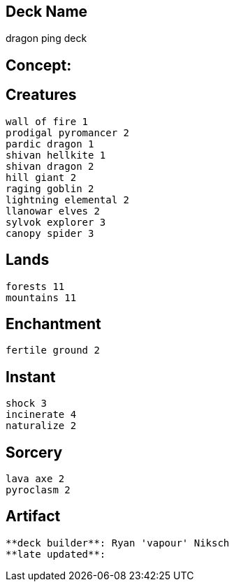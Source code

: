 == Deck Name
dragon ping deck



== Concept:

== Creatures
----
wall of fire 1
prodigal pyromancer 2
pardic dragon 1
shivan hellkite 1
shivan dragon 2
hill giant 2
raging goblin 2
lightning elemental 2
llanowar elves 2
sylvok explorer 3
canopy spider 3
----


== Lands 
----
forests 11
mountains 11
----


== Enchantment
----
fertile ground 2
----


== Instant
----
shock 3
incinerate 4
naturalize 2
----


== Sorcery
----
lava axe 2
pyroclasm 2
----


== Artifact
----
----



----
**deck builder**: Ryan 'vapour' Niksch
**late updated**:
----